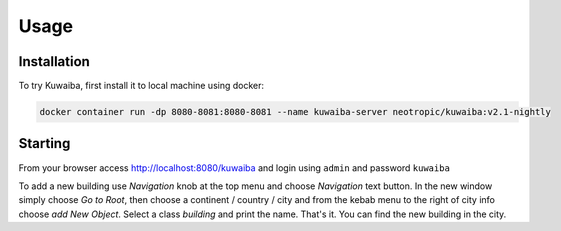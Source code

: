 Usage
=====

.. _installation:

Installation
------------

To try Kuwaiba, first install it to local machine using docker:

.. code-block:: console

   docker container run -dp 8080-8081:8080-8081 --name kuwaiba-server neotropic/kuwaiba:v2.1-nightly

Starting 
--------

From your browser access `<http://localhost:8080/kuwaiba>`_ and login using ``admin`` and password ``kuwaiba``

To add a new building use `Navigation` knob at the top menu and choose `Navigation` text button.
In the new window simply choose `Go to Root`, then choose a continent / country / city and from the kebab menu 
to the right of city info choose `add New Object`.
Select a class `building` and print the name. That's it. You can find the new building in the city.